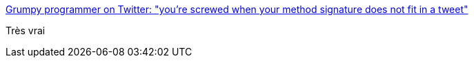 :jbake-type: post
:jbake-status: published
:jbake-title: Grumpy programmer on Twitter: "you're screwed when your method signature does not fit in a tweet"
:jbake-tags: citation,programming,concepts,interface,_mois_juin,_année_2015
:jbake-date: 2015-06-17
:jbake-depth: ../
:jbake-uri: shaarli/1434524069000.adoc
:jbake-source: https://nicolas-delsaux.hd.free.fr/Shaarli?searchterm=https%3A%2F%2Ftwitter.com%2Fcfurmaniak%2Fstatus%2F601118705653809153&searchtags=citation+programming+concepts+interface+_mois_juin+_ann%C3%A9e_2015
:jbake-style: shaarli

https://twitter.com/cfurmaniak/status/601118705653809153[Grumpy programmer on Twitter: "you're screwed when your method signature does not fit in a tweet"]

Très vrai
